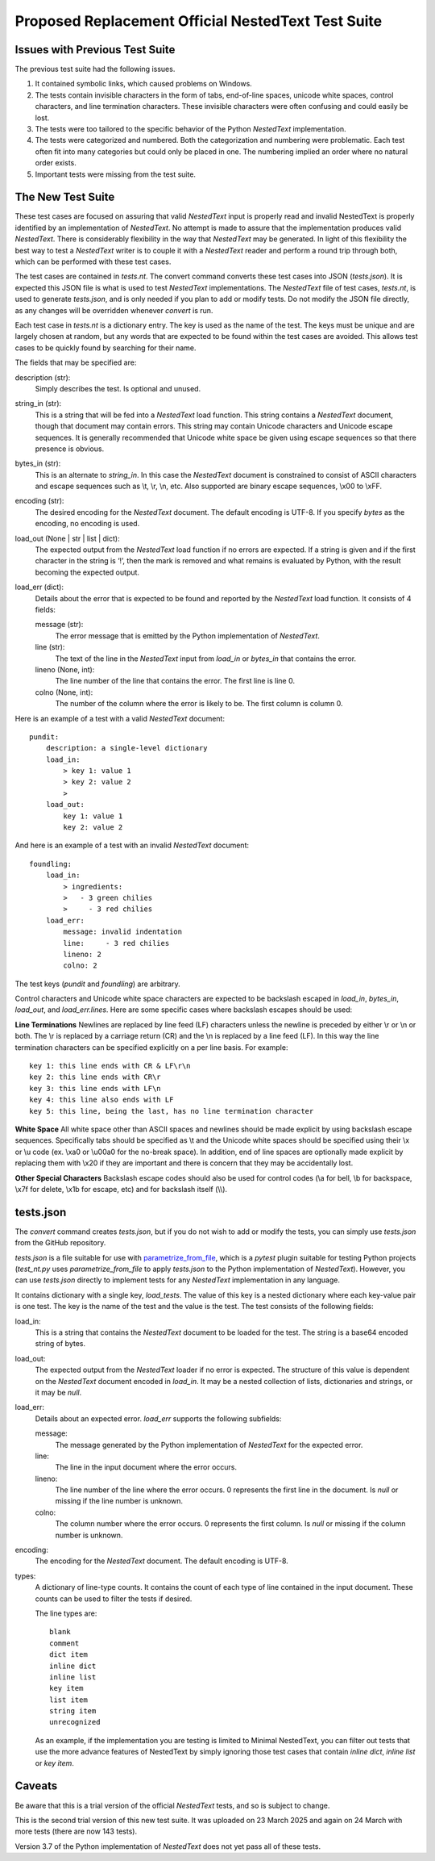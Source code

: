 Proposed Replacement Official NestedText Test Suite
===================================================


Issues with Previous Test Suite
-------------------------------

The previous test suite had the following issues.

1. It contained symbolic links, which caused problems on Windows.

2. The tests contain invisible characters in the form of tabs, end-of-line 
   spaces, unicode white spaces, control characters, and line termination 
   characters.  These invisible characters were often confusing and could easily 
   be lost.

3. The tests were too tailored to the specific behavior of the Python 
   *NestedText* implementation.

4. The tests were categorized and numbered.  Both the categorization and 
   numbering were problematic.  Each test often fit into many categories but 
   could only be placed in one.  The numbering implied an order where no natural 
   order exists.

5. Important tests were missing from the test suite.


The New Test Suite
------------------

These test cases are focused on assuring that valid *NestedText* input is 
properly read and invalid NestedText is properly identified by an implementation 
of *NestedText*.  No attempt is made to assure that the implementation produces 
valid *NestedText*.  There is considerably flexibility in the way that 
*NestedText* may be generated.  In light of this flexibility the best way to 
test a *NestedText* writer is to couple it with a *NestedText* reader and 
perform a round trip through both, which can be performed with these test cases.

The test cases are contained in *tests.nt*.  The convert command converts these 
test cases into JSON (*tests.json*).  It is expected this JSON file is what is 
used to test *NestedText* implementations.  The *NestedText* file of test cases, 
*tests.nt*, is used to generate *tests.json*, and is only needed if you plan to 
add or modify tests.  Do not modify the JSON file directly, as any changes will 
be overridden whenever *convert* is run.

Each test case in *tests.nt* is a dictionary entry.  The key is used as the name 
of the test.  The keys must be unique and are largely chosen at random, but any 
words that are expected to be found within the test cases are avoided.  This 
allows test cases to be quickly found by searching for their name.

The fields that may be specified are:

description (str):
    Simply describes the test.  Is optional and unused.

string_in (str):
    This is a string that will be fed into a *NestedText* load function.  This 
    string contains a *NestedText* document, though that document may contain 
    errors.  This string may contain Unicode characters and Unicode escape 
    sequences.  It is generally recommended that Unicode white space be given 
    using escape sequences so that there presence is obvious.

bytes_in (str):
    This is an alternate to *string_in*.  In this case the *NestedText* document 
    is constrained to consist of ASCII characters and escape sequences such as 
    \\t, \\r, \\n, etc.  Also supported are binary escape sequences, \\x00 to 
    \\xFF.

encoding (str):
    The desired encoding for the *NestedText* document.  The default encoding is 
    UTF-8.  If you specify *bytes* as the encoding, no encoding is used.

load_out (None | str | list | dict):
    The expected output from the *NestedText* load function if no errors are 
    expected.  If a string is given and if the first character in the string is 
    ‘!’, then the mark is removed and what remains is evaluated by Python, with 
    the result becoming the expected output.

load_err (dict):
    Details about the error that is expected to be found and reported by the 
    *NestedText* load function.  It consists of 4 fields:

    message (str):
        The error message that is emitted by the Python implementation of 
        *NestedText*.

    line (str):
        The text of the line in the *NestedText* input from *load_in* or 
        *bytes_in* that contains the error.

    lineno (None, int):
        The line number of the line that contains the error.  The first line 
        is line 0.

    colno (None, int):
        The number of the column where the error is likely to be.  The first 
        column is column 0.

Here is an example of a test with a valid *NestedText* document::

    pundit:
        description: a single-level dictionary
        load_in:
            > key 1: value 1
            > key 2: value 2
            >
        load_out:
            key 1: value 1
            key 2: value 2

And here is an example of a test with an invalid *NestedText* document::

    foundling:
        load_in:
            > ingredients:
            >   - 3 green chilies
            >     - 3 red chilies
        load_err:
            message: invalid indentation
            line:     - 3 red chilies
            lineno: 2
            colno: 2

The test keys (*pundit* and *foundling*) are arbitrary.

Control characters and Unicode white space characters are expected to be 
backslash escaped in *load_in*, *bytes_in*, *load_out*, and *load_err.lines*.  
Here are some specific cases where backslash escapes should be used:

**Line Terminations**  Newlines are replaced by line feed (LF) characters unless 
the newline is preceded by either \\r or \\n or both.  The \\r is replaced by 
a carriage return (CR) and the \\n is replaced by a line feed (LF).  In this way 
the line termination characters can be specified explicitly on a per line basis.  
For example::

    key 1: this line ends with CR & LF\r\n
    key 2: this line ends with CR\r
    key 3: this line ends with LF\n
    key 4: this line also ends with LF
    key 5: this line, being the last, has no line termination character

**White Space**  All white space other than ASCII spaces and newlines should be 
made explicit by using backslash escape sequences.  Specifically tabs should be 
specified as \\t and the Unicode white spaces should be specified using their 
\\x or \\u code (ex. \\xa0 or \\u00a0 for the no-break space).  In addition, end 
of line spaces are optionally made explicit by replacing them with \\x20 if they 
are important and there is concern that they may be accidentally lost.

**Other Special Characters**  Backslash escape codes should also be used for 
control codes (\\a for bell, \\b for backspace, \\x7f for delete, \\x1b for 
escape, etc) and for backslash itself (\\\\).


tests.json
----------

The *convert* command creates *tests.json*, but if you do not wish to add or 
modify the tests, you can simply use *tests.json* from the GitHub repository.

*tests.json* is a file suitable for use with `parametrize_from_file 
<https://parametrize-from-file.readthedocs.io/en/latest/api/parametrize_from_file.html>`_, 
which is a *pytest* plugin suitable for testing Python projects (*test_nt.py* 
uses *parametrize_from_file* to apply *tests.json* to the Python implementation 
of *NestedText*).  However, you can use *tests.json* directly to implement tests 
for any *NestedText* implementation in any language.

It contains dictionary with a single key, *load_tests*.  The value of this key 
is a nested dictionary where each key-value pair is one test.  The key is the 
name of the test and the value is the test.  The test consists of the following 
fields:

load_in:
    This is a string that contains the *NestedText* document to be loaded for 
    the test.  The string is a base64 encoded string of bytes.

load_out:
    The expected output from the *NestedText* loader if no error is expected.  
    The structure of this value is dependent on the *NestedText* document 
    encoded in *load_in*.  It may be a nested collection of lists, dictionaries 
    and strings, or it may be *null*.

load_err:
    Details about an expected error.  *load_err* supports the following 
    subfields:

    message:
        The message generated by the Python implementation of *NestedText* for 
        the expected error.

    line:
        The line in the input document where the error occurs.

    lineno:
        The line number of the line where the error occurs.  0 represents the 
        first line in the document.  Is *null* or missing if the line number is 
        unknown.

    colno:
        The column number where the error occurs.  0 represents the first 
        column.  Is *null* or missing if the column number is unknown.

encoding:
    The encoding for the *NestedText* document.  The default encoding is UTF-8.

types:
    A dictionary of line-type counts.  It contains the count of each type of 
    line contained in the input document.  These counts can be used to filter 
    the tests if desired.

    The line types are::

        blank
        comment
        dict item
        inline dict
        inline list
        key item
        list item
        string item
        unrecognized

    As an example, if the implementation you are testing is limited to Minimal 
    NestedText, you can filter out tests that use the more advance features of 
    NestedText by simply ignoring those test cases that contain *inline dict*, 
    *inline list* or *key item*.


Caveats
-------

Be aware that this is a trial version of the official *NestedText* tests, and so 
is subject to change.

This is the second trial version of this new test suite.  It was uploaded on 23 
March 2025 and again on 24 March with more tests (there are now 143 tests).

Version 3.7 of the Python implementation of *NestedText* does not yet pass all 
of these tests.
